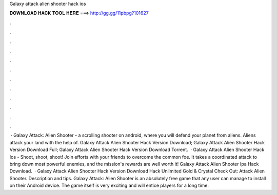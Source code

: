 Galaxy attack alien shooter hack ios

𝐃𝐎𝐖𝐍𝐋𝐎𝐀𝐃 𝐇𝐀𝐂𝐊 𝐓𝐎𝐎𝐋 𝐇𝐄𝐑𝐄 ===> http://gg.gg/11pbpg?101627

.

.

.

.

.

.

.

.

.

.

.

.

 · Galaxy Attack: Alien Shooter - a scrolling shooter on android, where you will defend your planet from aliens. Aliens attack your land with the help of. Galaxy Attack Alien Shooter Hack Version Download; Galaxy Attack Alien Shooter Hack Version Download Full; Galaxy Attack Alien Shooter Hack Version Download Torrent.  · Galaxy Attack Alien Shooter Hack Ios - Shoot, shoot, shoot! Join efforts with your friends to overcome the common foe. It takes a coordinated attack to bring down most powerful enemies, and the mission's rewards are well worth it! Galaxy Attack Alien Shooter Ipa Hack Download.  · Galaxy Attack Alien Shooter Hack Version Download Hack Unlimited Gold & Crystal Check Out: Attack Alien Shooter. Description and tips. Galaxy Attack: Alien Shooter is an absolutely free game that any user can manage to install on their Android device. The game itself is very exciting and will entice players for a long time.